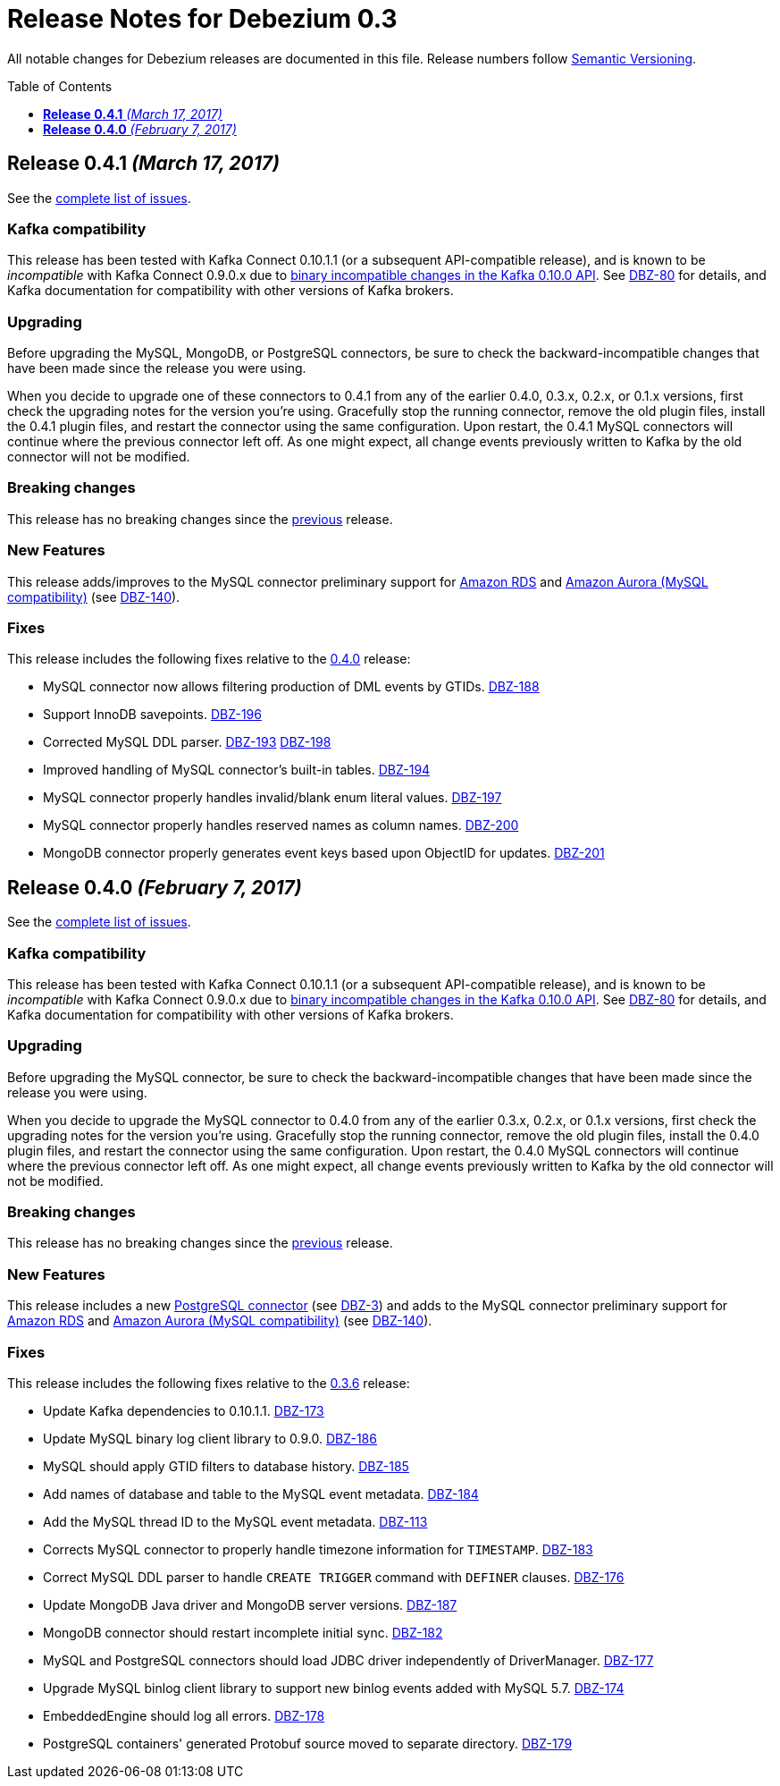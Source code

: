 = Release Notes for Debezium 0.3
:awestruct-layout: doc
:awestruct-documentation_version: "0.3"
:toc:
:toc-placement: macro
:toclevels: 1
:sectanchors:
:linkattrs:
:icons: font

All notable changes for Debezium releases are documented in this file.
Release numbers follow http://semver.org[Semantic Versioning].

toc::[]

[[release-0-4-1]]
== *Release 0.4.1* _(March 17, 2017)_

See the https://issues.redhat.com/secure/ReleaseNote.jspa?projectId=12317320&version=12333486[complete list of issues].

=== Kafka compatibility

This release has been tested with Kafka Connect 0.10.1.1 (or a subsequent API-compatible release), and is known to be _incompatible_ with Kafka Connect 0.9.0.x due to https://issues.apache.org/jira/browse/KAFKA-3006[binary incompatible changes in the Kafka 0.10.0 API]. See https://issues.redhat.com/projects/DBZ/issues/DBZ-80[DBZ-80] for details, and Kafka documentation for compatibility with other versions of Kafka brokers.

=== Upgrading

Before upgrading the MySQL, MongoDB, or PostgreSQL connectors, be sure to check the backward-incompatible changes that have been made since the release you were using.

When you decide to upgrade one of these connectors to 0.4.1 from any of the earlier 0.4.0, 0.3.x, 0.2.x, or 0.1.x versions, first check the upgrading notes for the version you're using. Gracefully stop the running connector, remove the old plugin files, install the 0.4.1 plugin files, and restart the connector using the same configuration. Upon restart, the 0.4.1 MySQL connectors will continue where the previous connector left off. As one might expect, all change events previously written to Kafka by the old connector will not be modified.

=== Breaking changes

This release has no breaking changes since the link:release-0-4-0[previous] release.

=== New Features

This release adds/improves to the MySQL connector preliminary support for https://aws.amazon.com/rds/mysql/[Amazon RDS] and https://aws.amazon.com/rds/aurora/[Amazon Aurora (MySQL compatibility)] (see https://issues.redhat.com/projects/DBZ/issues/DBZ-140[DBZ-140]).

=== Fixes

This release includes the following fixes relative to the link:release-0-4-0[0.4.0] release:

* MySQL connector now allows filtering production of DML events by GTIDs. https://issues.redhat.com/projects/DBZ/issues/DBZ-188[DBZ-188]
* Support InnoDB savepoints. https://issues.redhat.com/projects/DBZ/issues/DBZ-196[DBZ-196]
* Corrected MySQL DDL parser. https://issues.redhat.com/projects/DBZ/issues/DBZ-193[DBZ-193] https://issues.redhat.com/projects/DBZ/issues/DBZ-198[DBZ-198]
* Improved handling of MySQL connector's built-in tables. https://issues.redhat.com/projects/DBZ/issues/DBZ-194[DBZ-194]
* MySQL connector properly handles invalid/blank enum literal values. https://issues.redhat.com/projects/DBZ/issues/DBZ-197[DBZ-197]
* MySQL connector properly handles reserved names as column names. https://issues.redhat.com/projects/DBZ/issues/DBZ-200[DBZ-200]
* MongoDB connector properly generates event keys based upon ObjectID for updates. https://issues.redhat.com/projects/DBZ/issues/DBZ-201[DBZ-201]



[[release-0-4-0]]
== *Release 0.4.0* _(February 7, 2017)_

See the https://issues.redhat.com/secure/ReleaseNote.jspa?projectId=12317320&version=12330743[complete list of issues].

=== Kafka compatibility

This release has been tested with Kafka Connect 0.10.1.1 (or a subsequent API-compatible release), and is known to be _incompatible_ with Kafka Connect 0.9.0.x due to https://issues.apache.org/jira/browse/KAFKA-3006[binary incompatible changes in the Kafka 0.10.0 API]. See https://issues.redhat.com/projects/DBZ/issues/DBZ-80[DBZ-80] for details, and Kafka documentation for compatibility with other versions of Kafka brokers.

=== Upgrading

Before upgrading the MySQL connector, be sure to check the backward-incompatible changes that have been made since the release you were using.

When you decide to upgrade the MySQL connector to 0.4.0 from any of the earlier 0.3.x, 0.2.x, or 0.1.x versions, first check the upgrading notes for the version you're using. Gracefully stop the running connector, remove the old plugin files, install the 0.4.0 plugin files, and restart the connector using the same configuration. Upon restart, the 0.4.0 MySQL connectors will continue where the previous connector left off. As one might expect, all change events previously written to Kafka by the old connector will not be modified.

=== Breaking changes

This release has no breaking changes since the link:release-0-3-5[previous] release.

=== New Features

This release includes a new link:/docs/connectors/postgresql/[PostgreSQL connector] (see https://issues.redhat.com/projects/DBZ/issues/DBZ-3[DBZ-3]) and adds to the MySQL connector preliminary support for https://aws.amazon.com/rds/mysql/[Amazon RDS] and https://aws.amazon.com/rds/aurora/[Amazon Aurora (MySQL compatibility)] (see https://issues.redhat.com/projects/DBZ/issues/DBZ-140[DBZ-140]).

=== Fixes

This release includes the following fixes relative to the link:release-0-3-6[0.3.6] release:

* Update Kafka dependencies to 0.10.1.1. https://issues.redhat.com/projects/DBZ/issues/DBZ-173[DBZ-173]
* Update MySQL binary log client library to 0.9.0. https://issues.redhat.com/projects/DBZ/issues/DBZ-186[DBZ-186]
* MySQL should apply GTID filters to database history. https://issues.redhat.com/projects/DBZ/issues/DBZ-185[DBZ-185]
* Add names of database and table to the MySQL event metadata. https://issues.redhat.com/projects/DBZ/issues/DBZ-184[DBZ-184]
* Add the MySQL thread ID to the MySQL event metadata. https://issues.redhat.com/projects/DBZ/issues/DBZ-113[DBZ-113]
* Corrects MySQL connector to properly handle timezone information for `TIMESTAMP`. https://issues.redhat.com/projects/DBZ/issues/DBZ-183[DBZ-183]
* Correct MySQL DDL parser to handle `CREATE TRIGGER` command with `DEFINER` clauses. https://issues.redhat.com/projects/DBZ/issues/DBZ-176[DBZ-176]
* Update MongoDB Java driver and MongoDB server versions. https://issues.redhat.com/projects/DBZ/issues/DBZ-187[DBZ-187]
* MongoDB connector should restart incomplete initial sync. https://issues.redhat.com/projects/DBZ/issues/DBZ-182[DBZ-182]
* MySQL and PostgreSQL connectors should load JDBC driver independently of DriverManager. https://issues.redhat.com/projects/DBZ/issues/DBZ-177[DBZ-177]
* Upgrade MySQL binlog client library to support new binlog events added with MySQL 5.7. https://issues.redhat.com/projects/DBZ/issues/DBZ-174[DBZ-174]
* EmbeddedEngine should log all errors. https://issues.redhat.com/projects/DBZ/issues/DBZ-178[DBZ-178]
* PostgreSQL containers' generated Protobuf source moved to separate directory. https://issues.redhat.com/projects/DBZ/issues/DBZ-179[DBZ-179]
